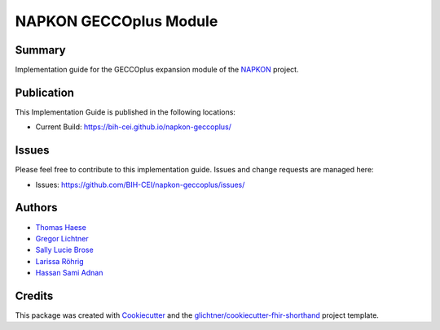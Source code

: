 NAPKON GECCOplus Module
========================

.. start-badges

.. image:: https://github.com/BIH-CEI/napkon-geccoplus/actions/workflows/fhir-validate.yml/badge.svg
    :target: https://github.com/BIH-CEI/napkon-geccoplus/actions/workflows/fhir-validate.yml
    :alt: FSH/FHIR Validation

.. image:: https://github.com/BIH-CEI/napkon-geccoplus/actions/workflows/ig-publish.yml/badge.svg
    :target: https://github.com/BIH-CEI/napkon-geccoplus/actions/workflows/ig-publish.yml
    :alt: IG Publisher

Summary
-------
Implementation guide for the GECCOplus expansion module of the `NAPKON <https://napkon.de/>`_ project.

Publication
-----------
This Implementation Guide is published in the following locations:

* Current Build: https://bih-cei.github.io/napkon-geccoplus/

Issues
------
Please feel free to contribute to this implementation guide. Issues and change requests are managed here:

* Issues: https://github.com/BIH-CEI/napkon-geccoplus/issues/

Authors
--------
* `Thomas Haese <https://github.com/thaese>`_
* `Gregor Lichtner <https://github.com/glichtner>`_
* `Sally Lucie Brose <https://github.com/BroseS8927>`_
* `Larissa Röhrig <https://github.com/Larissa-MR>`_
* `Hassan Sami Adnan <https://github.com/sami5001>`_

Credits
-------
This package was created with Cookiecutter_ and the `glichtner/cookiecutter-fhir-shorthand`_ project template.

.. _Cookiecutter: https://github.com/audreyr/cookiecutter
.. _`glichtner/cookiecutter-fhir-shorthand`: https://github.com/glichtner/cookiecutter-fhir-shorthand


